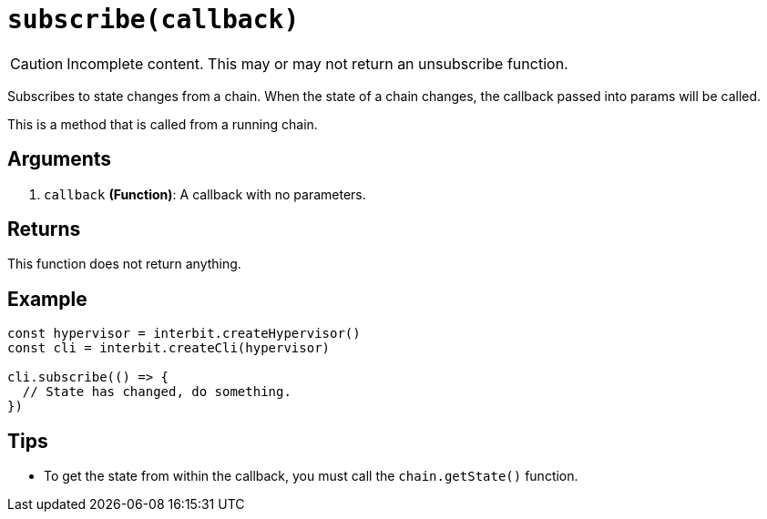 = `subscribe(callback)`

CAUTION: Incomplete content. This may or may not return an unsubscribe
function.

Subscribes to state changes from a chain. When the state of a chain
changes, the callback passed into params will be called.

This is a method that is called from a running chain.


== Arguments

. `callback` *(Function)*: A callback with no parameters.


== Returns

This function does not return anything.


== Example

[source,js]
----
const hypervisor = interbit.createHypervisor()
const cli = interbit.createCli(hypervisor)

cli.subscribe(() => {
  // State has changed, do something.
})
----


== Tips

- To get the state from within the callback, you must call the
  `chain.getState()` function.
